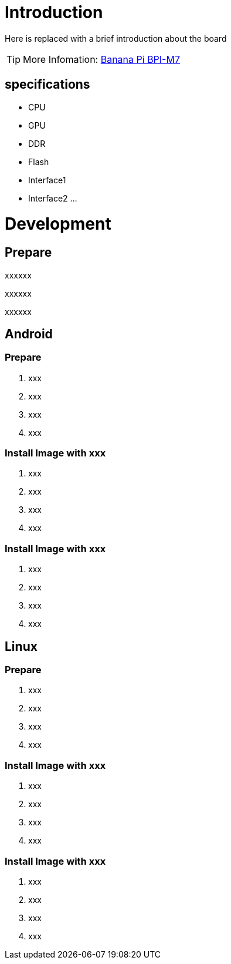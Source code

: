 = Introduction

Here is replaced with a brief introduction about the board

TIP: More Infomation: link:/en/BPI-xx/BananaPi_BPI-M7[Banana Pi BPI-M7]

== specifications

- CPU
- GPU
- DDR
- Flash
- Interface1
- Interface2
...

= Development
== Prepare

xxxxxx

xxxxxx

xxxxxx

== Android
=== Prepare

. xxx
. xxx
. xxx
. xxx

=== Install Image with xxx

. xxx
. xxx
. xxx
. xxx

=== Install Image with xxx

. xxx
. xxx
. xxx
. xxx

== Linux
=== Prepare

. xxx
. xxx
. xxx
. xxx

=== Install Image with xxx

. xxx
. xxx
. xxx
. xxx

=== Install Image with xxx

. xxx
. xxx
. xxx
. xxx
